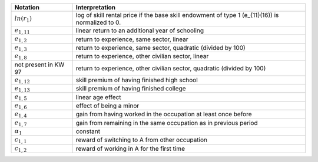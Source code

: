 +----------------------+---------------------------------------------------------------+
|       Notation       |                         Interpretation                        |
+======================+===============================================================+
| :math:`ln(r_1)`      | log of skill rental price if the base skill endowment of      |
|                      | type 1 (e_{11}(16)) is normalized to 0.                       |
+----------------------+---------------------------------------------------------------+
| :math:`e_{1,11}`     | linear return to an additional year of schooling              |
+----------------------+---------------------------------------------------------------+
| :math:`e_{1,2}`      | return to experience, same sector, linear                     |
+----------------------+---------------------------------------------------------------+
| :math:`e_{1,3}`      | return to experience, same sector, quadratic (divided by 100) |
+----------------------+---------------------------------------------------------------+
| :math:`e_{1,8}`      | return to experience, other civilian sector, linear           |
+----------------------+---------------------------------------------------------------+
| not present in KW 97 | return to experience, other civilian sector, quadratic        |
|                      | (divided by 100)                                              |
+----------------------+---------------------------------------------------------------+
| :math:`e_{1,12}`     | skill premium of having finished high school                  |
+----------------------+---------------------------------------------------------------+
| :math:`e_{1,13}`     | skill premium of having finished college                      |
+----------------------+---------------------------------------------------------------+
| :math:`e_{1,5}`      | linear age effect                                             |
+----------------------+---------------------------------------------------------------+
| :math:`e_{1,6}`      | effect of being a minor                                       |
+----------------------+---------------------------------------------------------------+
| :math:`e_{1,4}`      | gain from having worked in the occupation at least once       |
|                      | before                                                        |
+----------------------+---------------------------------------------------------------+
| :math:`e_{1,7}`      | gain from remaining in the same occupation as in previous     |
|                      | period                                                        |
+----------------------+---------------------------------------------------------------+
| :math:`\alpha_1`     | constant                                                      |
+----------------------+---------------------------------------------------------------+
| :math:`c_{1,1}`      | reward of switching to A from other occupation                |
+----------------------+---------------------------------------------------------------+
| :math:`c_{1,2}`      | reward of working in A for the first time                     |
+----------------------+---------------------------------------------------------------+
